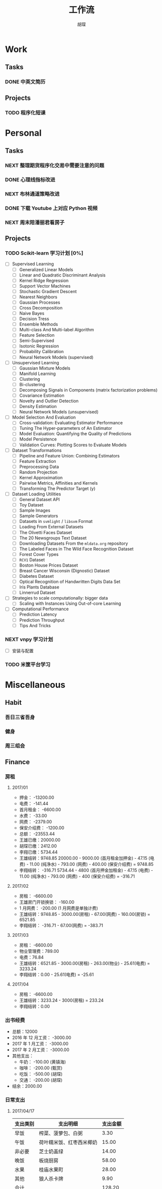 #+TITLE: 工作流
#+AUTHOR: 胡琛
#+CAPTION:   笃行克己

* Work

** Tasks
*** DONE 中英文简历
    CLOSED: [2017-04-17 周一 09:52] SCHEDULED: <2017-04-17 周一 09:20>
    :PROPERTIES:
    :CREATED:  [2017-04-17 周一 09:13]
    :Effort:   30
    :END:
    :LOGBOOK:
    CLOCK: [2017-04-17 周一 09:18]-[2017-04-17 周一 09:52] =>  0:34
    :END:
** Projects

*** TODO 程序化短课
    SCHEDULED: <2017-04-13 周四 19:00.+7d>

* Personal

** Tasks
*** NEXT 整理期货程序化交易中需要注意的问题
    SCHEDULED: <2017-04-17 周一 11:15>
    :PROPERTIES:
    :CREATED:  [2017-04-11 周二 11:12]
    :END:
    :LOGBOOK:
    CLOCK: [2017-04-17 周一 14:30]--[2017-04-17 周一 14:42] =>  0:12
    CLOCK: [2017-04-11 周二 11:15]--[2017-04-11 周二 11:31] =>  0:16
    :END:
*** DONE 心理线指标改进
    CLOSED: [2017-04-17 周一 09:15]
    :PROPERTIES:
    :CREATED:  [2017-04-11 周二 13:40]
    :END:
    :LOGBOOK:
    CLOCK: [2017-04-15 周六 21:34]--[2017-04-15 周六 22:00] =>  0:26
    CLOCK: [2017-04-13 周四 10:20]--[2017-04-13 周四 10:45] =>  0:25
    CLOCK: [2017-04-13 周四 09:38]--[2017-04-13 周四 10:03] =>  0:25
    CLOCK: [2017-04-12 周三 13:34]--[2017-04-12 周三 14:30] =>  0:56
    CLOCK: [2017-04-11 周二 23:21]--[2017-04-11 周二 23:46] =>  0:25
    CLOCK: [2017-04-11 周二 22:56]--[2017-04-11 周二 23:21] =>  0:25
    CLOCK: [2017-04-11 周二 15:26]--[2017-04-11 周二 15:48] =>  0:22
    CLOCK: [2017-04-11 周二 13:43]--[2017-04-11 周二 15:16] =>  1:33
    CLOCK: [2017-04-11 周二 13:40]--[2017-04-11 周二 13:41] =>  0:01
    :END:
*** NEXT 布林通道策略改进
    :PROPERTIES:
    :CREATED:  [2017-04-11 周二 15:49]
    :END:
    :LOGBOOK:
    CLOCK: [2017-04-11 周二 15:49]--[2017-04-11 周二 15:58] =>  0:09
    :END:
*** DONE 下载 Youtube 上对应 Python 视频
    CLOSED: [2017-04-13 周四 14:54]
    :PROPERTIES:
    :CREATED:  [2017-04-12 周三 15:12]
    :END:
*** NEXT 周末陪潘丽君看房子
    SCHEDULED: <2017-04-23 周日>
    :PROPERTIES:
    :CREATED:  [2017-04-19 周三 11:03]
    :END:
** Projects

*** TODO Scikit-learn 学习计划 [0%]
    SCHEDULED: <2017-04-17 周一 13:00 .+1d>
    
    - [ ] Supervised Learning
      - [ ] Generalized Linear Models
      - [ ] Linear and Quadratic Discriminant Analysis
      - [ ] Kernel Ridge Regression
      - [ ] Support Vector Machines
      - [ ] Stochastic Gradient Descent
      - [ ] Nearest Neighbors
      - [ ] Gaussian Processes
      - [ ] Cross Decomposition
      - [ ] Naive Bayes
      - [ ] Decision Tress
      - [ ] Ensemble Methods
      - [ ] Multi-class And Multi-label Algorithm
      - [ ] Feature Selection
      - [ ] Semi-Supervised
      - [ ] Isotonic Regression
      - [ ] Probability Calibration
      - [ ] Neural Network Models (supervised)
    - [ ] Unsupervised Learning
      - [ ] Gaussian Mixture Models
      - [ ] Manifold Learning
      - [ ] Clustering
      - [ ] Bi-clustering
      - [ ] Decomposing Signals in Components (matrix factorization problems)
      - [ ] Covariance Estimation
      - [ ] Novelty and Outlier Detection
      - [ ] Density Estimation
      - [ ] Neural Network Models (unsupervised)
    - [ ] Model Selection And Evaluation
      - [ ] Cross-validation: Evaluating Estimator Performance
      - [ ] Tuning The Hyper-parameters of An Estimator
      - [ ] Model Evaluation: Quantifying the Quality of Predictions
      - [ ] Model Persistence
      - [ ] Validation Curves: Plotting Scores to Evaluate Models
    - [ ] Dataset Transformations
      - [ ] Pipeline and Feature Union: Combining Estimators
      - [ ] Feature Extraction
      - [ ] Preprocessing Data
      - [ ] Random Projection
      - [ ] Kernel Approximation
      - [ ] Pairwise Metrics, Affinities and Kernels
      - [ ] Transforming The Predictor Target (y)
    - [ ] Dataset Loading Utilities
      - [ ] General Dataset API
      - [ ] Toy Dataset
      - [ ] Sample Images
      - [ ] Sample Generators
      - [ ] Datasets in =svmlight= / =libsvm=  Format
      - [ ] Loading From External Datasets
      - [ ] The Olivetti Faces Dataset
      - [ ] The 20 Newsgroups Text Dataset
      - [ ] Downloading Datasets From the =mldata.org= repository
      - [ ] The Labeled Faces in The Wild Face Recognition Dataset
      - [ ] Forest Cover Types
      - [ ] =RCV1= Dataset
      - [ ] Boston House Prices Dataset
      - [ ] Breast Cancer Wisconsin (Dignostic) Dataset
      - [ ] Diabetes Dataset
      - [ ] Optical Recognition of Handwritten Digits Data Set
      - [ ] Iris Plants Database
      - [ ] Linnerrud Dataset
    - [ ] Strategies to scale computationally: bigger data
      - [ ] Scaling with Instances Using Out-of-core Learning
    - [ ] Computational Performance
      - [ ] Prediction Latency
      - [ ] Prediction Throughput
      - [ ] Tips And Tricks

*** NEXT vnpy 学习计划
    SCHEDULED: <2017-04-17 周一 10:00>
    :LOGBOOK:
    CLOCK: [2017-04-17 周一 10:40]--[2017-04-17 周一 11:05] =>  0:25
    CLOCK: [2017-04-17 周一 10:03]--[2017-04-17 周一 10:28] =>  0:25
    CLOCK: [2017-04-13 周四 14:54]--[2017-04-13 周四 15:04] =>  0:10
    CLOCK: [2017-04-11 周二 16:36]--[2017-04-11 周二 17:01] =>  0:25
    :END:
    - [ ] 安装与配置
*** TODO 米筐平台学习 
    
* Miscellaneous

** Habit

*** 吾日三省吾身 
    SCHEDULED: <2017-04-11 周二 22:30.+1d>

*** 健身
    SCHEDULED: <2017-04-11 周二 20:00.+1d>

*** 周三组会
    SCHEDULED: <2017-04-12 周三 10:00.+7d>

** Finance

*** 房租
  
**** 2017/01

     + 押金： -13200.00
     + 电费： -141.44
     + 首月租金： -6600.00
     + 水费： -33.00
     + 网费： -2379.00
     + 保安介绍费： -1200.00
     + 总额： -23553.44
     + 王雄已缴：20000.00
     + 胡琛已缴：2412.00
     + 李翔已缴：5734.44
     + 王雄结转：9748.85
       20000.00 - 9000.00 (首月租金加押金) - 47.15 (电费) - 11.00 (纯净水) - 793.00 (网费) - 400.00 (保安介绍费) = 9748.85
     + 李翔结转： -316.71 
       5734.44 - 4800 (首月押金加租金) - 47.15 (电费) - 11.00 (纯净水) - 793.00 (网费) - 400 (保安介绍费) = -316.71

**** 2017/02

     + 房租： -6600.00
     + 王雄房门开锁换锁： -160.00
     + 1 月网费： -200.00 (1 月网费是单独计费)
     + 王雄结转：9748.85 - 3000.00(房租) - 67.00(网费) - 160.00(房锁) = 6521.85
     + 李翔结转： -316.71 - 67.00(网费) = -383.71

**** 2017/03
       
     + 房租： -6600.00
     + 物业管理费：789.00
     + 电费：76.84
     + 王雄结转：6521.85 - 3000.00(房租) - 263.00(物业) - 25.61(电费) = 3233.24 
     + 李翔结转：0.00 - 25.61(电费) = -25.61

**** 2017/04
     
     + 房租： -6600.00
     + 王雄结转：3233.24 - 3000(房租) = 233.24
     + 李翔结转：0.00
       
*** 出书经费 

    + 总额：12000
    + 2016 年 12 月工资： -3000.00
    + 2017 年 1 月工资： -3000.00
    + 2017 年 2 月工资： -3000.00
    + 其他支出：
      - 牛奶： -100.00 (黄镇海)
      - 咖啡： -200.00 (甄赏)
      - 吃饭： -500.00 (胡琛)
      - 交通： -200.00 (胡琛)
    + 结余：2000.00

*** 日常支出

**** 2017/04/17

       | 支出类别 | 支出明细                 | 支出金额 |
       |----------+--------------------------+----------|
       | 早饭     | 榨菜、菠萝包、白粥       |     3.30 |
       | 午饭     | 荷叶糯米饭、红枣西米椰奶 |    15.00 |
       | 非必要   | 芝士奶盖绿               |    14.00 |
       | 晚饭     | 板烧厨房                 |    58.00 |
       | 水果     | 桂庙水果町               |    28.00 |
       | 其他     | 狼人杀卡牌               |     9.90 |
       |----------+--------------------------+----------|
       | 合计     |                          |   128.20 |

**** 2017/04/18

     | 支出类别 | 支出明细             | 支出金额 |
     |----------+----------------------+----------|
     | 早饭     | 南瓜饼、煎蛋、白粥   |     2.70 |
     | 非必要   | (星巴克) 拿铁        |    31.00 |
     | 晚饭     | 板烧厨房             |    18.00 |
     | 非必要   | (The One) 芝士奶盖绿 |    14.00 |
     |----------+----------------------+----------|
     | 合计     |                      |    65.70 |

**** 2017/04/19

     | 支出类别 | 支出明细                     | 支出金额 |
     |----------+------------------------------+----------|
     | 早饭     | (Starbucks) 拿铁、牛肉薯蓉派 |    60.00 |
     | 午饭     | (百姓渔村)请客               |   387.00 |
     | 非必要   | 芝士奶盖绿2杯                |    29.00 |
     | 晚饭     | 荷叶糯米饭、红枣西米椰汁     |    15.00 |
     | 其他     | 迅雷会员                     |   149.00 |
     |----------+------------------------------+----------|
     | 合计     |                              |          |
     
